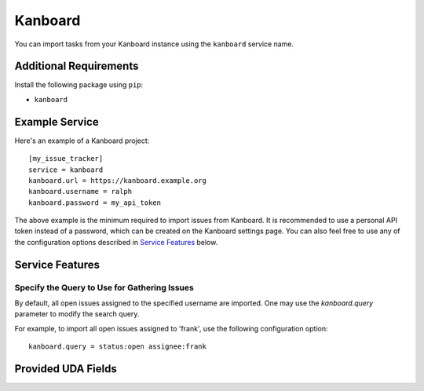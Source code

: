 Kanboard
========

You can import tasks from your Kanboard instance using the ``kanboard`` service name.

Additional Requirements
-----------------------

Install the following package using ``pip``:

* ``kanboard``

Example Service
---------------

Here's an example of a Kanboard project::

    [my_issue_tracker]
    service = kanboard
    kanboard.url = https://kanboard.example.org
    kanboard.username = ralph
    kanboard.password = my_api_token

The above example is the minimum required to import issues from Kanboard. It is
recommended to use a personal API token instead of a password, which can be
created on the Kanboard settings page. You can also feel free to use any of the
configuration options described in `Service Features`_ below.

Service Features
----------------

Specify the Query to Use for Gathering Issues
+++++++++++++++++++++++++++++++++++++++++++++

By default, all open issues assigned to the specified username are imported.
One may use the `kanboard.query` parameter to modify the search query.

For example, to import all open issues assigned to 'frank', use the following
configuration option::

    kanboard.query = status:open assignee:frank


Provided UDA Fields
-------------------

.. udas:: bugwarrior.services.kanboard.KanboardIssue
